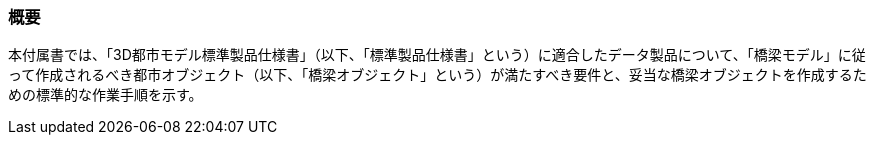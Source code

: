 [[tocL_01]]
=== 概要

本付属書では、「3D都市モデル標準製品仕様書」（以下、「標準製品仕様書」という）に適合したデータ製品について、「橋梁モデル」に従って作成されるべき都市オブジェクト（以下、「橋梁オブジェクト」という）が満たすべき要件と、妥当な橋梁オブジェクトを作成するための標準的な作業手順を示す。

